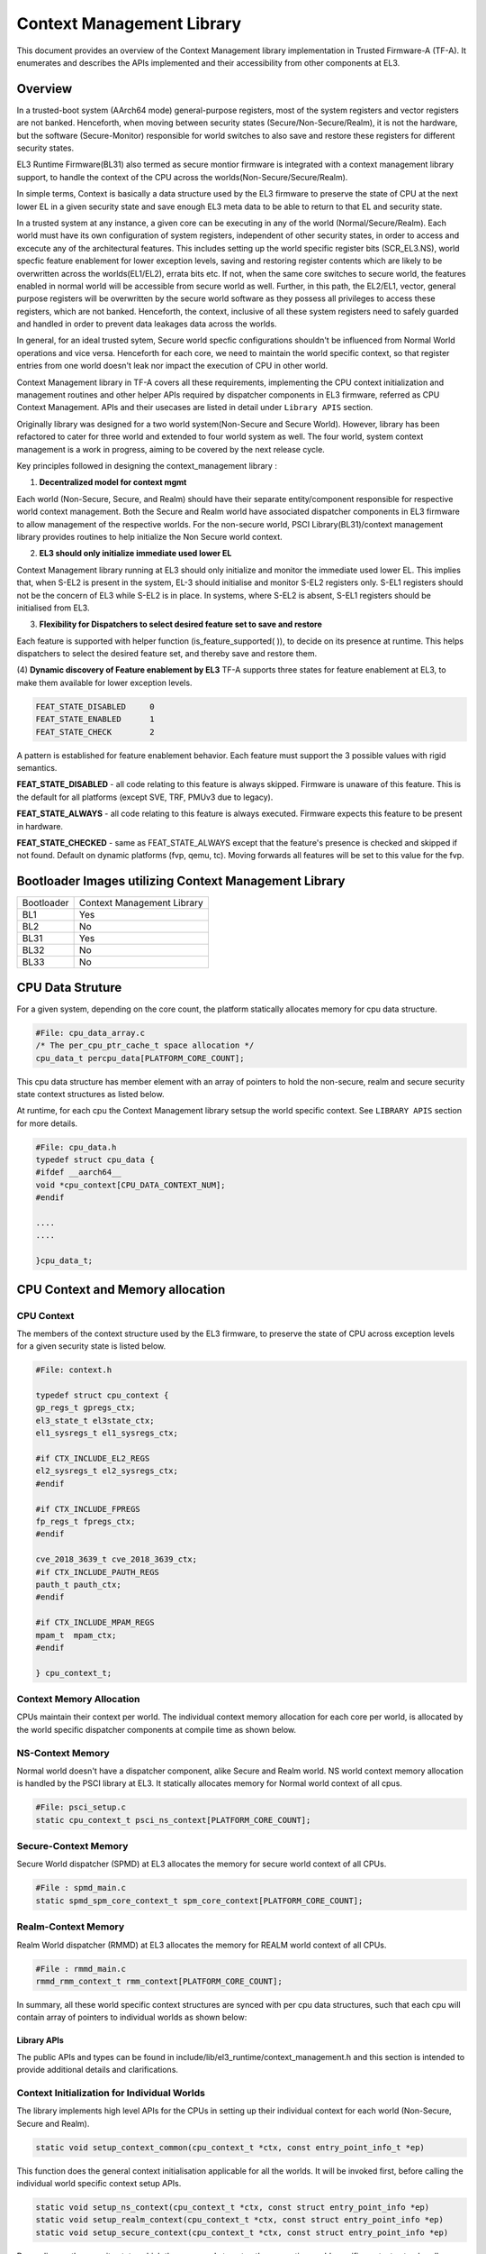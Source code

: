 Context Management Library
***************************

This document provides an overview of the Context Management library implementation
in Trusted Firmware-A (TF-A). It enumerates and describes the APIs implemented
and their accessibility from other components at EL3.

Overview
========
In a trusted-boot system (AArch64 mode) general-purpose registers, most of the
system registers and vector registers are not banked.
Henceforth, when moving between security states (Secure/Non-Secure/Realm), it is
not the hardware, but the software (Secure-Monitor) responsible for world switches
to also save and restore these registers for different security states.

EL3 Runtime Firmware(BL31) also termed as secure montior firmware is integrated
with a context management library support, to handle the context of the CPU
across the worlds(Non-Secure/Secure/Realm).

In simple terms, Context is basically a data structure used by the EL3 firmware
to preserve the state of CPU at the next lower EL in a given security state and
save enough EL3 meta data to be able to return to that EL and security state.

In a trusted system at any instance, a given core can be executing in any of the
world (Normal/Secure/Realm). Each world must have its own configuration of system
registers, independent of other security states, in order to access and excecute
any of the architectural features. This includes setting up the world specific
register bits (SCR_EL3.NS), world specfic feature enablement for lower exception
levels, saving and restoring register contents which are likely to be overwritten
across the worlds(EL1/EL2), errata bits etc. If not, when the same core switches
to secure world, the features enabled in normal world will be accessible from
secure world as well. Further, in this path, the EL2/EL1, vector, general purpose
registers will be overwritten by the secure world software as they possess all
privileges to access these registers, which are not banked. Henceforth, the context,
inclusive of all these system registers need to safely guarded and handled in
order to prevent data leakages data across the worlds.

In general, for an ideal trusted sytem, Secure world specfic configurations
shouldn't be influenced from Normal World operations and vice versa.
Henceforth for each core, we need to maintain the world specific context,
so that register entries from one world doesn't leak nor impact the execution of
CPU in other world.

Context Management library in TF-A covers all these requirements, implementing
the CPU context initialization and management routines and other helper APIs
required by dispatcher components in EL3 firmware, referred as CPU Context Management.
APIs and their usecases are listed in detail under ``Library APIS`` section.


Originally library was designed for a two world system(Non-Secure and Secure World).
However, library has been refactored to cater for three world and extended to
four world system as well. The four world, system context management is a work
in progress, aiming to be covered by the next release cycle.

Key principles followed in designing the context_management library :

(1) **Decentralized model for context mgmt**

Each world (Non-Secure, Secure, and Realm) should have their separate entity/component
responsible for respective world context management.
Both the Secure and Realm world have associated dispatcher components in EL3
firmware to allow management of the respective worlds.
For the non-secure world, PSCI Library(BL31)/context management library provides
routines to help initialize the Non Secure world context.

(2) **EL3 should only initialize immediate used lower EL**

Context Management library running at EL3 should only initialize and monitor the
immediate used lower EL. This implies that, when S-EL2 is present in the system,
EL-3 should initialise and monitor S-EL2 registers only. S-EL1 registers should
not be the concern of EL3 while S-EL2 is in place. In systems, where S-EL2 is absent,
S-EL1 registers should be initialised from EL3.

(3) **Flexibility for Dispatchers to select desired feature set to save and restore**

Each feature is supported with helper function (is_feature_supported( )), to
decide on its presence at runtime.
This helps dispatchers to select the desired feature set, and thereby
save and restore them.

(4) **Dynamic discovery of Feature enablement by EL3**
TF-A supports three states for feature enablement at EL3, to make them available for
lower exception levels.

.. code:: c

	FEAT_STATE_DISABLED	0
	FEAT_STATE_ENABLED	1
	FEAT_STATE_CHECK	2

A pattern is established for feature enablement behavior.
Each feature must support the 3 possible values with rigid semantics.

**FEAT_STATE_DISABLED** - all code relating to this feature is always skipped.
Firmware is unaware of this feature. This is the default for all platforms
(except SVE, TRF, PMUv3 due to legacy).

**FEAT_STATE_ALWAYS** - all code relating to this feature is always executed.
Firmware expects this feature to be present in hardware.

**FEAT_STATE_CHECKED** - same as FEAT_STATE_ALWAYS except that the feature's presence
is checked and skipped if not found. Default on dynamic platforms (fvp, qemu, tc).
Moving forwards all features will be set to this value for the fvp.


Bootloader Images utilizing Context Management Library
======================================================

+--------------+--------------------------------------+
| Bootloader   | Context Management Library           |
+--------------+--------------------------------------+
|   BL1        |       Yes                            |
+--------------+--------------------------------------+
|   BL2        |       No                             |
+--------------+--------------------------------------+
|   BL31       |       Yes                            |
+--------------+--------------------------------------+
|   BL32       |       No                             |
+--------------+--------------------------------------+
|   BL33       |       No                             |
+--------------+--------------------------------------+

CPU Data Struture
=================
For a given system, depending on the core count, the platform statically
allocates memory for cpu data structure.

.. code:: c

	#File: cpu_data_array.c
	/* The per_cpu_ptr_cache_t space allocation */
	cpu_data_t percpu_data[PLATFORM_CORE_COUNT];

This cpu data structure has member element with an array of pointers to hold the
non-secure, realm and secure security state context structures as listed below.

At runtime, for each cpu the Context Management library setsup the world
specific context. See ``LIBRARY APIS`` section for more details.

.. code:: c

	#File: cpu_data.h
	typedef struct cpu_data {
	#ifdef __aarch64__
	void *cpu_context[CPU_DATA_CONTEXT_NUM];
	#endif

	....
	....

	}cpu_data_t;

|CPU Data Structure|

CPU Context and Memory allocation
=================================

CPU Context
~~~~~~~~~~~
The members of the context structure used by the EL3 firmware, to preserve the
state of CPU across exception levels for a given security state is listed below.

.. code:: c
	
	#File: context.h

	typedef struct cpu_context {
	gp_regs_t gpregs_ctx;
	el3_state_t el3state_ctx;
	el1_sysregs_t el1_sysregs_ctx;

	#if CTX_INCLUDE_EL2_REGS
	el2_sysregs_t el2_sysregs_ctx;
	#endif
	
	#if CTX_INCLUDE_FPREGS
	fp_regs_t fpregs_ctx;
	#endif

	cve_2018_3639_t cve_2018_3639_ctx;
	#if CTX_INCLUDE_PAUTH_REGS
	pauth_t pauth_ctx;
	#endif

	#if CTX_INCLUDE_MPAM_REGS
	mpam_t	mpam_ctx;
	#endif

	} cpu_context_t;

Context Memory Allocation
~~~~~~~~~~~~~~~~~~~~~~~~~
CPUs maintain their context per world. The individual context memory allocation
for each core per world, is allocated by the world specific dispatcher components
at compile time as shown below.

|Context memory allocation|

NS-Context Memory
~~~~~~~~~~~~~~~~~
Normal world doesn't have a dispatcher component, alike Secure and Realm world.
NS world context memory allocation is handled by the PSCI library at EL3.
It statically allocates memory for Normal world context of all cpus.

.. code:: c
	
	#File: psci_setup.c
	static cpu_context_t psci_ns_context[PLATFORM_CORE_COUNT];

Secure-Context Memory
~~~~~~~~~~~~~~~~~~~~~
Secure World dispatcher (SPMD) at EL3 allocates the memory for secure world
context of all CPUs.

.. code:: c

	#File : spmd_main.c
	static spmd_spm_core_context_t spm_core_context[PLATFORM_CORE_COUNT];

Realm-Context Memory
~~~~~~~~~~~~~~~~~~~~
Realm World dispatcher (RMMD) at EL3 allocates the memory for REALM world
context of all CPUs.

.. code:: c

	#File : rmmd_main.c
	rmmd_rmm_context_t rmm_context[PLATFORM_CORE_COUNT];


In summary, all these world specific context structures are synced with per cpu
data structures, such that each cpu will contain array of pointers to individual
worlds as shown below:

|CPU Context Memory Configuration|

Library APIs
------------
The public APIs and types can be found in include/lib/el3_runtime/context_management.h
and this section is intended to provide additional details and clarifications.

Context Initialization for Individual Worlds
~~~~~~~~~~~~~~~~~~~~~~~~~~~~~~~~~~~~~~~~~~~~
The library implements high level APIs for the CPUs in setting up their individual
context for each world (Non-Secure, Secure and Realm).

.. code:: c

	static void setup_context_common(cpu_context_t *ctx, const entry_point_info_t *ep)

This function does the general context initialisation applicable for all the worlds.
It will be invoked first, before calling the individual world specific context
setup APIs.


.. code:: c

	static void setup_ns_context(cpu_context_t *ctx, const struct entry_point_info *ep)
	static void setup_realm_context(cpu_context_t *ctx, const struct entry_point_info *ep)
	static void setup_secure_context(cpu_context_t *ctx, const struct entry_point_info *ep)

Depending on the security state, which the core needs to enter, the respective world
specific context setup handlers listed above will be invoked once per-cpu for
setting up the context for their execution.

.. code:: c

	void cm_manage_extensions_el3(void)

This function initializes all the EL3 registers, whose value does not change for
the lifetime of TF-A. It is invoked from each core via cold boot path ``bl31_main()``
and in WarmBoot entry path ``path void psci_warmboot_entrypoint()``.

Runtime Save and Restore of Registers
~~~~~~~~~~~~~~~~~~~~~~~~~~~~~~~~~~~~~

.. code:: c

	void cm_el1_sysregs_context_save(uint32_t security_state)
	void cm_el1_sysregs_context_restore(uint32_t security_state)

These functions are invoked from the individual world specific dispatcher
components running at EL-3 to save and restore the EL1 system registers during
world switch.

.. code:: c

	void cm_el2_sysregs_context_save(uint32_t security_state)
	void cm_el2_sysregs_context_restore(uint32_t security_state)

These functions are invoked from the individual world specific dispatcher
components running at EL-3 to save and restore the EL2 system registers during
world switch.

Feature Enablement for Individual Worlds
----------------------------------------
#. ``static void manage_extensions_nonsecure(cpu_context_t *ctx);``
#. ``static void manage_extensions_secure(cpu_context_t *ctx);``



*Copyright (c) 2024, Arm Limited and Contributors. All rights reserved.*

.. |Context memory allocation| image:: ../resources/diagrams/Context_Memory_Allocation.png
.. |CPU Context Memory Configuration| image:: ../resources/diagrams/CPU_Context_Memory_Configuration.png
.. |CPU Context Structure| image:: ../resources/diagrams/CPU_Context_Structure.png
.. |CPU Data Structure| image:: ../resources/diagrams/CPU_Data_Structure.png
